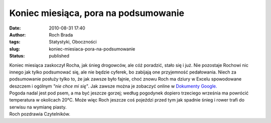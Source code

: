 Koniec miesiąca, pora na podsumowanie
#####################################
:date: 2010-08-31 17:40
:author: Roch Brada
:tags: Statystyki, Oboczności
:slug: koniec-miesiaca-pora-na-podsumowanie
:status: published

| Koniec miesiąca zaskoczył Rocha, jak śnieg drogowców, ale cóż poradzić, stało się i już. Nie pozostaje Rochowi nic innego jak tylko podsumować się, ale nie będzie cyferek, bo zabijają one przyjemność pedałowania. Niech za podsumowanie posłuży tylko to, że jak zawsze było fajnie, choć znowu Roch ma dziury w Excelu spowodowane deszczem i ogólnym *"nie chce mi się"*. Jak zawsze można je zobaczyć online w `Dokumenty Google. <https://docs.google.com/fileview?id=0B1GgOnsXkNPdYjFjZjdmMDgtODhkNy00YjcyLWE2OWQtYmUwMDMzNDk3Y2Vi&hl=pl>`__
| Pogoda nadal jest pod psem, a ma być jeszcze gorzej; według pogodynek dopiero trzeciego września ma powrócić temperatura w okolicach 20°C. Może więc Roch jeszcze coś pojeździ przed tym jak spadnie śnieg i rower trafi do serwisu na wymianę piasty.
| Roch pozdrawia Czytelników.
